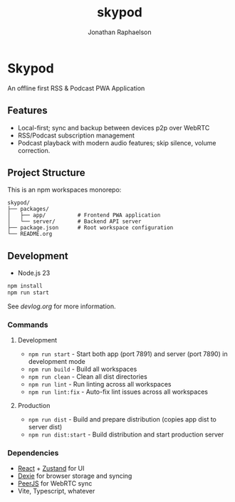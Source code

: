 #+TITLE: skypod
#+AUTHOR: Jonathan Raphaelson
#+EMAIL: jon@accidental.cc

* Skypod

An offline first RSS & Podcast PWA Application

** Features

- Local-first; sync and backup between devices p2p over WebRTC
- RSS/Podcast subscription management
- Podcast playback with modern audio features; skip silence, volume correction.

** Project Structure

This is an npm workspaces monorepo:

#+BEGIN_SRC
skypod/
├── packages/
│   ├── app/          # Frontend PWA application
│   └── server/       # Backend API server
├── package.json      # Root workspace configuration
└── README.org
#+END_SRC

** Development

- Node.js 23

#+BEGIN_SRC bash
npm install
npm run start
#+END_SRC

See [[devlog.org]] for more information.

*** Commands

**** Development
- =npm run start= - Start both app (port 7891) and server (port 7890) in development mode
- =npm run build= - Build all workspaces
- =npm run clean= - Clean all dist directories
- =npm run lint= - Run linting across all workspaces
- =npm run lint:fix= - Auto-fix lint issues across all workspaces

**** Production
- =npm run dist= - Build and prepare distribution (copies app dist to server dist)
- =npm run dist:start= - Build distribution and start production server

*** Dependencies

- [[https://react.dev][React]] + [[https://zustand.docs.pmnd.rs][Zustand]] for UI
- [[https://dexie.org/][Dexie]] for browser storage and syncing
- [[https://peerjs.com/][PeerJS]] for WebRTC sync
- Vite, Typescript, whatever
